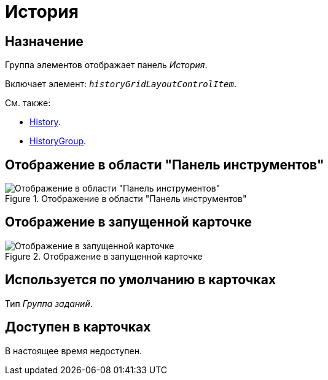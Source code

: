 = История

== Назначение

Группа элементов отображает панель _История_.

Включает элемент: `_historyGridLayoutControlItem_`.

.См. также:
* xref:layouts/hc-ctrl/history-control-en.adoc[History].
* xref:layouts/hc-ctrl/history-group.adoc[HistoryGroup].

== Отображение в области "Панель инструментов"

.Отображение в области "Панель инструментов"
image::history-control-ru.png[Отображение в области "Панель инструментов"]

== Отображение в запущенной карточке

.Отображение в запущенной карточке
image::history-ru.png[Отображение в запущенной карточке]

== Используется по умолчанию в карточках

Тип _Группа заданий_.

== Доступен в карточках

В настоящее время недоступен.

